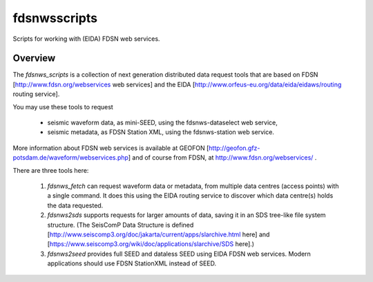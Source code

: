 fdsnwsscripts
=============

.. image:: https://img.shields.io/pypi/v/fdsnwsscripts.svg
   :target: https://img.shields.io/pypi/v/fdsnwsscripts.svg
   
.. image:: https://img.shields.io/pypi/pyversions/fdsnwsscripts.svg
   :target: https://img.shields.io/pypi/pyversions/fdsnwsscripts.svg
   
.. image:: https://img.shields.io/pypi/format/fdsnwsscripts.svg
   :target: https://img.shields.io/pypi/format/fdsnwsscripts.svg
   
.. image:: https://img.shields.io/pypi/status/fdsnwsscripts.svg
   :target: https://img.shields.io/pypi/status/fdsnwsscripts.svg
   
Scripts for working with (EIDA) FDSN web services.

Overview
--------

The `fdsnws_scripts` is a collection of next generation distributed data request tools that are based on FDSN [http://www.fdsn.org/webservices web services] and the EIDA [http://www.orfeus-eu.org/data/eida/eidaws/routing routing service].

You may use these tools to request

  * seismic waveform data, as mini-SEED, using the fdsnws-dataselect web service,

  * seismic metadata, as FDSN Station XML, using the fdsnws-station web service.

More information about FDSN web services is available at GEOFON [http://geofon.gfz-potsdam.de/waveform/webservices.php] and of course from FDSN, at http://www.fdsn.org/webservices/ .


There are three tools here:

  #. `fdsnws_fetch` can request waveform data or metadata, from multiple data centres (access points) with a single command. It does this using the EIDA routing service to discover which data centre(s) holds the data requested.

  #. `fdsnws2sds` supports requests for larger amounts of data, saving it in an SDS tree-like file system structure.
     (The SeisComP Data Structure is defined [http://www.seiscomp3.org/doc/jakarta/current/apps/slarchive.html here] and [https://www.seiscomp3.org/wiki/doc/applications/slarchive/SDS here].)

  #. `fdsnws2seed` provides full SEED and dataless SEED using EIDA FDSN web services. Modern applications should use FDSN StationXML instead of SEED.

